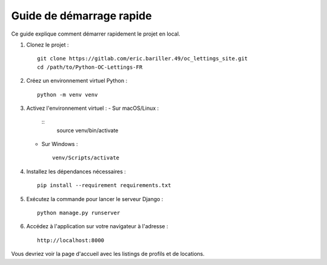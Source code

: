 Guide de démarrage rapide
=========================

Ce guide explique comment démarrer rapidement le projet en local.

1. Clonez le projet :
   ::
      git clone https://gitlab.com/eric.bariller.49/oc_lettings_site.git
      cd /path/to/Python-OC-Lettings-FR

2. Créez un environnement virtuel Python :
   ::
      python -m venv venv

3. Activez l'environnement virtuel :
   - Sur macOS/Linux :
     ::
        source venv/bin/activate
   - Sur Windows :
     ::
        venv/Scripts/activate

4. Installez les dépendances nécessaires :
   ::
      pip install --requirement requirements.txt

5. Exécutez la commande pour lancer le serveur Django :
   ::
      python manage.py runserver

6. Accédez à l'application sur votre navigateur à l'adresse :
   ::
      http://localhost:8000

Vous devriez voir la page d'accueil avec les listings de profils et de locations.
